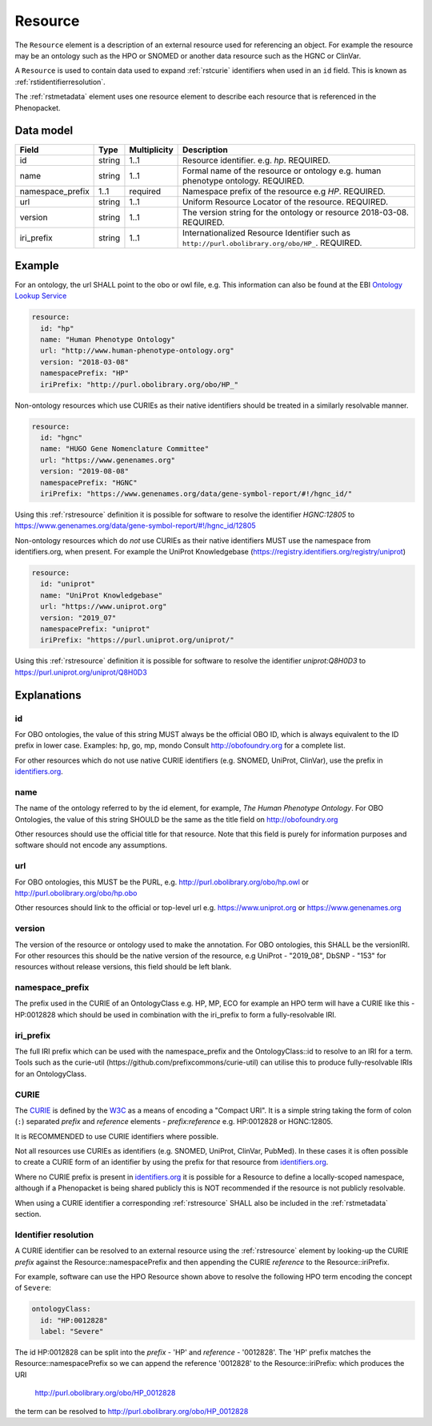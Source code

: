 .. _rstresource:

########
Resource
########


The ``Resource`` element is a description of an external resource used for referencing an object. For example the resource
may be an ontology such as the HPO or SNOMED or another data resource such as the HGNC or ClinVar.

A ``Resource`` is used to contain data used to expand :ref:`rstcurie` identifiers when used in an ``id`` field. This is
known as :ref:`rstidentifierresolution`.

The :ref:`rstmetadata` element uses one resource element to describe each resource that is referenced in the Phenopacket.

Data model
##########

.. csv-table::
   :header: Field, Type, Multiplicity, Description

   id, string, 1..1, Resource identifier. e.g. `hp`. REQUIRED.
   name, string, 1..1, Formal name of the resource or ontology e.g. human phenotype ontology. REQUIRED.
   namespace_prefix, 1..1, required, Namespace prefix of the resource e.g `HP`. REQUIRED.
   url, string, 1..1, Uniform Resource Locator of the resource. REQUIRED.
   version, string, 1..1, The version string for the ontology or resource 2018-03-08. REQUIRED.
   iri_prefix, string, 1..1, Internationalized Resource Identifier such as ``http://purl.obolibrary.org/obo/HP_``. REQUIRED.

Example
#######

For an ontology, the url SHALL point to the obo or owl file, e.g. This information can also be found at the EBI
`Ontology Lookup Service <https://www.ebi.ac.uk/ols/ontologies>`_

.. code-block:: yaml

  resource:
    id: "hp"
    name: "Human Phenotype Ontology"
    url: "http://www.human-phenotype-ontology.org"
    version: "2018-03-08"
    namespacePrefix: "HP"
    iriPrefix: "http://purl.obolibrary.org/obo/HP_"

Non-ontology resources which use CURIEs as their native identifiers should be treated in a similarly resolvable manner.

.. code-block:: yaml

  resource:
    id: "hgnc"
    name: "HUGO Gene Nomenclature Committee"
    url: "https://www.genenames.org"
    version: "2019-08-08"
    namespacePrefix: "HGNC"
    iriPrefix: "https://www.genenames.org/data/gene-symbol-report/#!/hgnc_id/"

Using this :ref:`rstresource` definition it is possible for software to resolve the identifier `HGNC:12805` to
https://www.genenames.org/data/gene-symbol-report/#!/hgnc_id/12805

Non-ontology resources which do *not* use CURIEs as their native identifiers MUST use the namespace from identifiers.org,
when present. For example the UniProt Knowledgebase (https://registry.identifiers.org/registry/uniprot)

.. code-block:: yaml

  resource:
    id: "uniprot"
    name: "UniProt Knowledgebase"
    url: "https://www.uniprot.org"
    version: "2019_07"
    namespacePrefix: "uniprot"
    iriPrefix: "https://purl.uniprot.org/uniprot/"


Using this :ref:`rstresource` definition it is possible for software to resolve the identifier `uniprot:Q8H0D3` to
https://purl.uniprot.org/uniprot/Q8H0D3

Explanations
############

id
~~
For OBO ontologies, the value of this string MUST always be the official OBO ID, which is always equivalent to the ID
prefix in lower case.
Examples: hp, go, mp, mondo
Consult http://obofoundry.org for a complete list.

For other resources which do not use native CURIE identifiers (e.g. SNOMED, UniProt, ClinVar), use the prefix in
`identifiers.org <http://identifiers.org/>`_.

name
~~~~
The name of the ontology referred to by the id element, for example, `The Human Phenotype Ontology`. For OBO Ontologies,
the value of this string SHOULD be the same as the title field on http://obofoundry.org

Other resources should use the official title for that resource. Note that this field is purely for information purposes
and software should not encode any assumptions.

url
~~~
For OBO ontologies, this MUST be the PURL, e.g. http://purl.obolibrary.org/obo/hp.owl or http://purl.obolibrary.org/obo/hp.obo

Other resources should link to the official or top-level url e.g. https://www.uniprot.org or https://www.genenames.org

version
~~~~~~~
The version of the resource or ontology used to make the annotation. For OBO ontologies, this SHALL be the versionIRI.
For other resources this should be the native version of the resource, e.g UniProt - "2019_08", DbSNP - "153" for
resources without release versions, this field should be left blank.

namespace_prefix
~~~~~~~~~~~~~~~~
The prefix used in the CURIE of an OntologyClass e.g. HP, MP, ECO for example an HPO term will have a CURIE like this
- HP:0012828 which should be used in combination with the iri_prefix to form a fully-resolvable IRI.

iri_prefix
~~~~~~~~~~

The full IRI prefix which can be used with the namespace_prefix and the OntologyClass::id to resolve to an IRI for a
term. Tools such as the curie-util (https://github.com/prefixcommons/curie-util) can utilise this to produce
fully-resolvable IRIs for an OntologyClass.


.. _rstcurie:

CURIE
~~~~~
The `CURIE <https://www.w3.org/TR/curie/>`_ is defined by the `W3C <https://www.w3.org/>`_ as a means of encoding a
"Compact URI". It is a simple string taking the form of colon (``:``) separated `prefix` and `reference` elements -
`prefix:reference` e.g. HP:0012828 or HGNC:12805.

It is RECOMMENDED to use CURIE identifiers where possible.

Not all resources use CURIEs as identifiers (e.g. SNOMED, UniProt, ClinVar, PubMed). In these cases it is often possible
to create a CURIE form of an identifier by using the prefix for that resource from `identifiers.org <http://identifiers.org/>`_.

Where no CURIE prefix is present in `identifiers.org <http://identifiers.org/>`_ it is possible for a Resource to define
a locally-scoped namespace, although if a Phenopacket is being shared publicly this is NOT recommended if the resource is
not publicly resolvable.

When using a CURIE identifier a corresponding :ref:`rstresource` SHALL also be included in the :ref:`rstmetadata` section.


.. _rstidentifierresolution:

Identifier resolution
~~~~~~~~~~~~~~~~~~~~~

A CURIE identifier can be resolved to an external resource using the :ref:`rstresource` element by looking-up the CURIE
`prefix` against the Resource::namespacePrefix and then appending the CURIE `reference` to the Resource::iriPrefix.

For example, software can use the HPO Resource shown above to resolve the following HPO term encoding the concept of
``Severe``:

.. code-block:: yaml

  ontologyClass:
    id: "HP:0012828"
    label: "Severe"



The id HP:0012828 can be split into the `prefix` - 'HP' and `reference` - '0012828'. The 'HP' prefix matches the
Resource::namespacePrefix so we can append the reference '0012828' to the Resource::iriPrefix: which produces the URI

  http://purl.obolibrary.org/obo/HP_0012828

the term can be resolved to http://purl.obolibrary.org/obo/HP_0012828